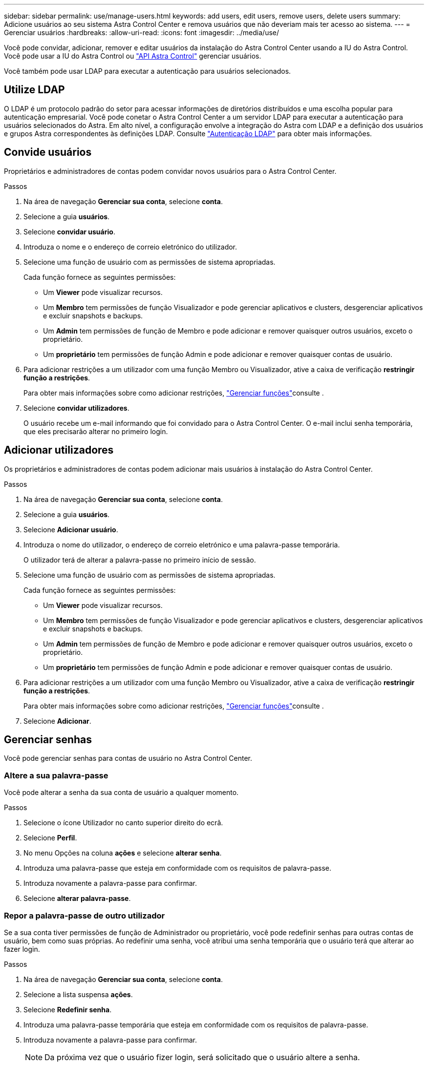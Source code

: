 ---
sidebar: sidebar 
permalink: use/manage-users.html 
keywords: add users, edit users, remove users, delete users 
summary: Adicione usuários ao seu sistema Astra Control Center e remova usuários que não deveriam mais ter acesso ao sistema. 
---
= Gerenciar usuários
:hardbreaks:
:allow-uri-read: 
:icons: font
:imagesdir: ../media/use/


Você pode convidar, adicionar, remover e editar usuários da instalação do Astra Control Center usando a IU do Astra Control. Você pode usar a IU do Astra Control ou https://docs.netapp.com/us-en/astra-automation/index.html["API Astra Control"^] gerenciar usuários.

Você também pode usar LDAP para executar a autenticação para usuários selecionados.



== Utilize LDAP

O LDAP é um protocolo padrão do setor para acessar informações de diretórios distribuídos e uma escolha popular para autenticação empresarial. Você pode conetar o Astra Control Center a um servidor LDAP para executar a autenticação para usuários selecionados do Astra. Em alto nível, a configuração envolve a integração do Astra com LDAP e a definição dos usuários e grupos Astra correspondentes às definições LDAP. Consulte https://docs.netapp.com/us-en/astra-automation/workflows_infra/ldap_prepare.html["Autenticação LDAP"^] para obter mais informações.



== Convide usuários

Proprietários e administradores de contas podem convidar novos usuários para o Astra Control Center.

.Passos
. Na área de navegação *Gerenciar sua conta*, selecione *conta*.
. Selecione a guia *usuários*.
. Selecione *convidar usuário*.
. Introduza o nome e o endereço de correio eletrónico do utilizador.
. Selecione uma função de usuário com as permissões de sistema apropriadas.
+
Cada função fornece as seguintes permissões:

+
** Um *Viewer* pode visualizar recursos.
** Um *Membro* tem permissões de função Visualizador e pode gerenciar aplicativos e clusters, desgerenciar aplicativos e excluir snapshots e backups.
** Um *Admin* tem permissões de função de Membro e pode adicionar e remover quaisquer outros usuários, exceto o proprietário.
** Um *proprietário* tem permissões de função Admin e pode adicionar e remover quaisquer contas de usuário.


. Para adicionar restrições a um utilizador com uma função Membro ou Visualizador, ative a caixa de verificação *restringir função a restrições*.
+
Para obter mais informações sobre como adicionar restrições, link:manage-roles.html["Gerenciar funções"]consulte .

. Selecione *convidar utilizadores*.
+
O usuário recebe um e-mail informando que foi convidado para o Astra Control Center. O e-mail inclui senha temporária, que eles precisarão alterar no primeiro login.





== Adicionar utilizadores

Os proprietários e administradores de contas podem adicionar mais usuários à instalação do Astra Control Center.

.Passos
. Na área de navegação *Gerenciar sua conta*, selecione *conta*.
. Selecione a guia *usuários*.
. Selecione *Adicionar usuário*.
. Introduza o nome do utilizador, o endereço de correio eletrónico e uma palavra-passe temporária.
+
O utilizador terá de alterar a palavra-passe no primeiro início de sessão.

. Selecione uma função de usuário com as permissões de sistema apropriadas.
+
Cada função fornece as seguintes permissões:

+
** Um *Viewer* pode visualizar recursos.
** Um *Membro* tem permissões de função Visualizador e pode gerenciar aplicativos e clusters, desgerenciar aplicativos e excluir snapshots e backups.
** Um *Admin* tem permissões de função de Membro e pode adicionar e remover quaisquer outros usuários, exceto o proprietário.
** Um *proprietário* tem permissões de função Admin e pode adicionar e remover quaisquer contas de usuário.


. Para adicionar restrições a um utilizador com uma função Membro ou Visualizador, ative a caixa de verificação *restringir função a restrições*.
+
Para obter mais informações sobre como adicionar restrições, link:manage-roles.html["Gerenciar funções"]consulte .

. Selecione *Adicionar*.




== Gerenciar senhas

Você pode gerenciar senhas para contas de usuário no Astra Control Center.



=== Altere a sua palavra-passe

Você pode alterar a senha da sua conta de usuário a qualquer momento.

.Passos
. Selecione o ícone Utilizador no canto superior direito do ecrã.
. Selecione *Perfil*.
. No menu Opções na coluna *ações* e selecione *alterar senha*.
. Introduza uma palavra-passe que esteja em conformidade com os requisitos de palavra-passe.
. Introduza novamente a palavra-passe para confirmar.
. Selecione *alterar palavra-passe*.




=== Repor a palavra-passe de outro utilizador

Se a sua conta tiver permissões de função de Administrador ou proprietário, você pode redefinir senhas para outras contas de usuário, bem como suas próprias. Ao redefinir uma senha, você atribui uma senha temporária que o usuário terá que alterar ao fazer login.

.Passos
. Na área de navegação *Gerenciar sua conta*, selecione *conta*.
. Selecione a lista suspensa *ações*.
. Selecione *Redefinir senha*.
. Introduza uma palavra-passe temporária que esteja em conformidade com os requisitos de palavra-passe.
. Introduza novamente a palavra-passe para confirmar.
+

NOTE: Da próxima vez que o usuário fizer login, será solicitado que o usuário altere a senha.

. Selecione *Redefinir senha*.




== Altere a função de um usuário

Os usuários com a função proprietário podem alterar a função de todos os usuários, enquanto os usuários com a função Admin podem alterar a função de usuários que têm a função Admin, Member ou Viewer.

.Passos
. Na área de navegação *Gerenciar sua conta*, selecione *conta*.
. Selecione a lista suspensa *ações*.
. Selecione *Editar função*.
. Selecione uma nova função.
. Para aplicar restrições à função, ative a caixa de verificação *restringir função a restrições* e selecione uma restrição na lista.
+
Se não houver restrições, você pode adicionar uma restrição. Para obter mais informações, link:manage-roles.html["Gerenciar funções"]consulte .

. Selecione *Confirm*.


.Resultado
O Astra Control Center atualiza as permissões do usuário com base na nova função selecionada.



== Remover usuários

Os usuários com a função proprietário ou Admin podem remover outros usuários da conta a qualquer momento.

.Passos
. Na área de navegação *Gerenciar sua conta*, selecione *conta*.
. Na guia *usuários*, marque a caixa de seleção na linha de cada usuário que você deseja remover.
. No menu Opções na coluna *ações*, selecione *Remover usuário(s)*.
. Quando for solicitado, confirme a exclusão digitando a palavra "remover" e selecione *Sim, Remover usuário*.


.Resultado
O Astra Control Center remove o usuário da conta.
